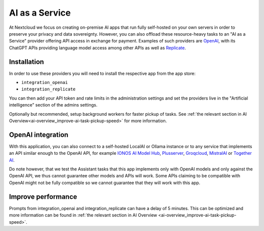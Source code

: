 ===============
AI as a Service
===============

.. _ai-ai_as_a_service:

At Nextcloud we focus on creating on-premise AI apps that run fully self-hosted on your own servers in order to preserve your privacy and data sovereignty.
However, you can also offload these resource-heavy tasks to an "AI as a Service" provider offering API access in exchange for payment.
Examples of such providers are `OpenAI <https://platform.openai.com/>`_, with its ChatGPT APIs providing language model access
among other APIs as well as `Replicate <https://replicate.com/>`_.

Installation
------------

In order to use these providers you will need to install the respective app from the app store:

* ``integration_openai``

* ``integration_replicate``

You can then add your API token and rate limits in the administration settings and set the providers live in the "Artificial intelligence" section of the admins settings.

Optionally but recommended, setup background workers for faster pickup of tasks. See :ref:`the relevant section in AI Overview<ai-overview_improve-ai-task-pickup-speed>` for more information.

OpenAI integration
------------------

With this application, you can also connect to a self-hosted LocalAI or Ollama instance or to any service that implements an API similar enough to the OpenAI API,
for example `IONOS AI Model Hub <https://docs.ionos.com/cloud/ai/ai-model-hub>`_,
`Plusserver <https://www.plusserver.com/en/ai-platform/>`_, `Groqcloud <https://console.groq.com>`_, `MistralAI <https://mistral.ai>`_ or `Together AI <https://together.ai>`_.

Do note however, that we test the Assistant tasks that this app implements only with OpenAI models and only against the OpenAI API, we thus cannot guarantee other models and APIs will work.
Some APIs claiming to be compatible with OpenAI might not be fully compatible so we cannot guarantee that they will work with this app.


Improve performance
-------------------

Prompts from integration_openai and integration_replicate can have a delay of 5 minutes. This can be optimized and more information can be found in :ref:`the relevant section in AI Overview <ai-overview_improve-ai-task-pickup-speed>`.
